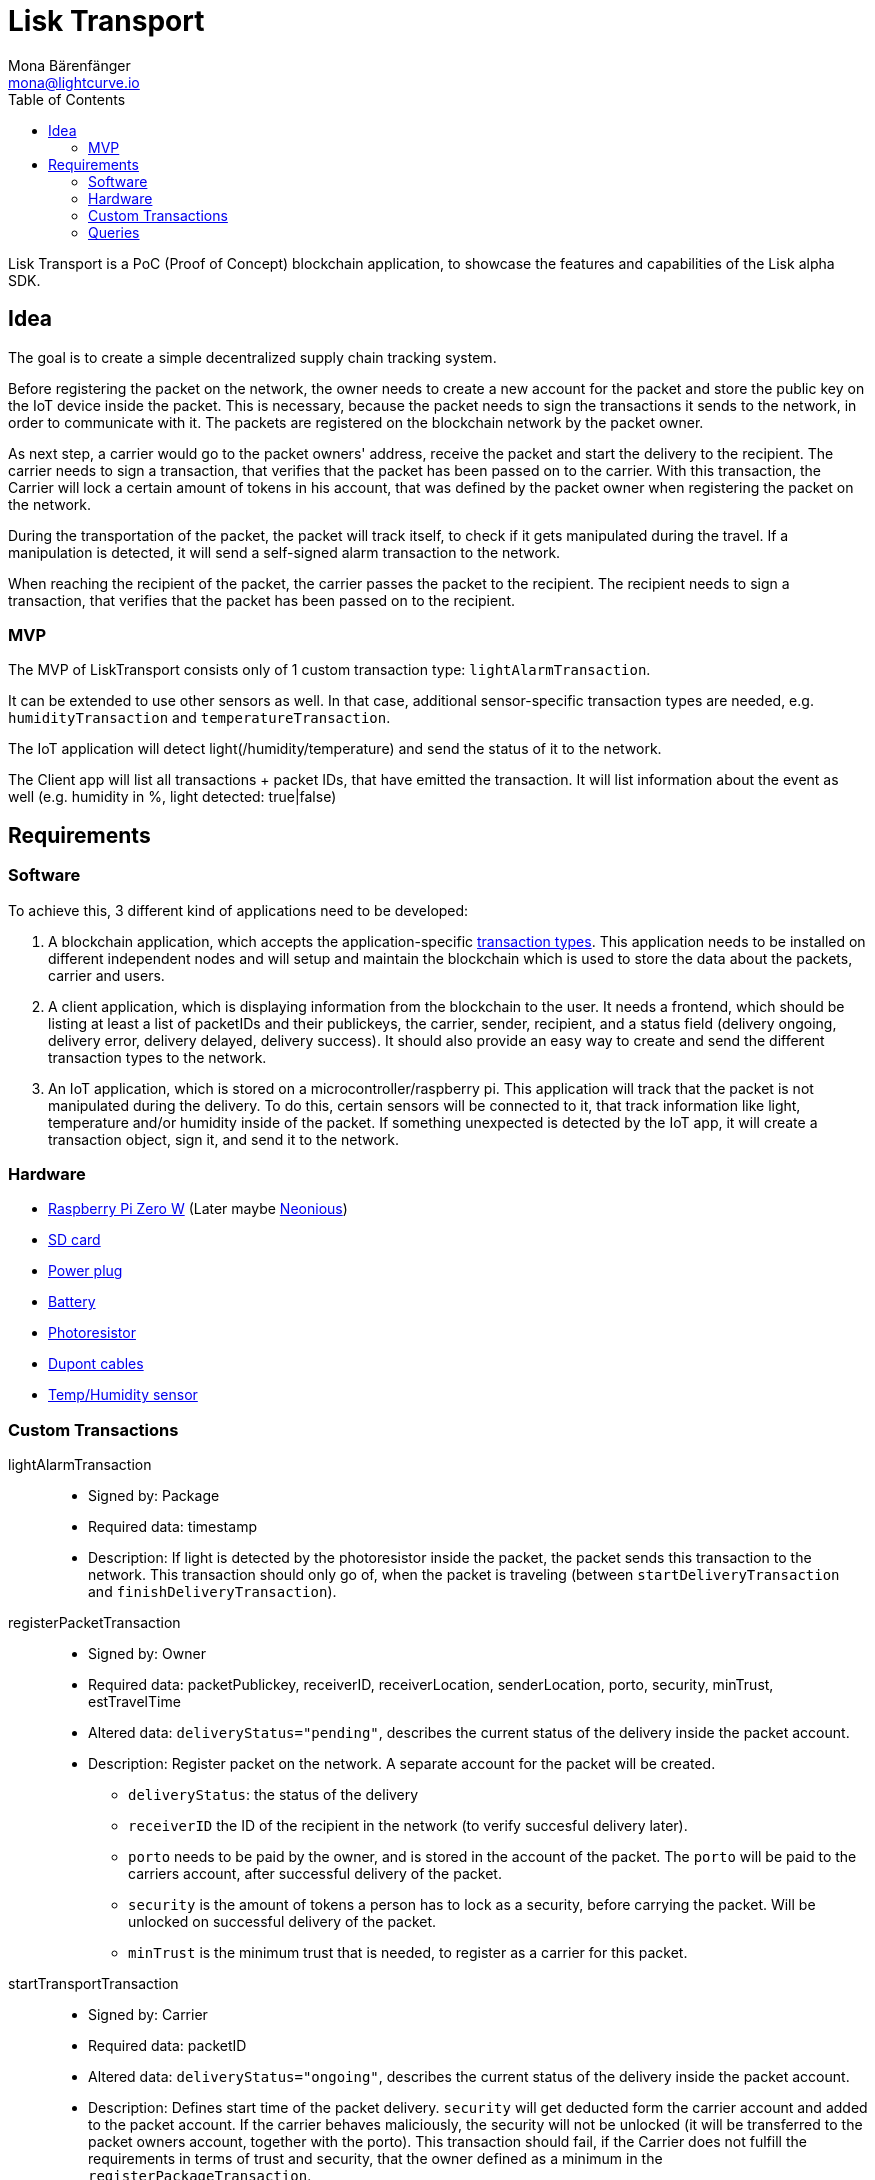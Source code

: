 = Lisk Transport
Mona Bärenfänger <mona@lightcurve.io>
:toc:

Lisk Transport is a PoC (Proof of Concept) blockchain application, to showcase the features and capabilities of the Lisk alpha SDK.

== Idea

The goal is to create a simple decentralized supply chain tracking system.

Before registering the packet on the network, the owner needs to create a new account for the packet and store the public key on the IoT device inside the packet.
This is necessary, because the packet needs to sign the transactions it sends to the network, in order to communicate with it.
The packets are registered on the blockchain network by the packet owner.

As next step, a carrier would go to the packet owners' address, receive the packet and start the delivery to the recipient.
The carrier needs to sign a transaction, that verifies that the packet has been passed on to the carrier.
With this transaction, the Carrier will lock a certain amount of tokens in his account, that was defined by the packet owner when registering the packet on the network.

During the transportation of the packet, the packet will track itself, to check if it gets manipulated during the travel.
If a manipulation is detected, it will send a self-signed alarm transaction to the network.

When reaching the recipient of the packet, the carrier passes the packet to the recipient.
The recipient needs to sign a transaction, that verifies that the packet has been passed on to the recipient.

=== MVP

The MVP of LiskTransport consists only of 1 custom transaction type: `lightAlarmTransaction`.

It can be extended to use other sensors as well.
In that case, additional sensor-specific transaction types are needed, e.g. `humidityTransaction` and `temperatureTransaction`.

The IoT application will detect light(/humidity/temperature) and send the status of it to the network.

The Client app will list all transactions + packet IDs, that have emitted the transaction.
It will list information about the event as well (e.g. humidity in %, light detected: true|false)

== Requirements

=== Software

To achieve this, 3 different kind of applications need to be developed:

. A blockchain application, which accepts the application-specific <<_custom_transactions, transaction types>>.
This application needs to be installed on different independent nodes and will setup and maintain the blockchain which is used to store the data about the packets, carrier and users.
. A client application, which is displaying information from the blockchain to the user.
It needs a frontend, which should be listing at least a list of packetIDs and their publickeys, the carrier, sender, recipient, and a status field (delivery ongoing, delivery error, delivery delayed, delivery success).
It should also provide an easy way to create and send the different transaction types to the network.
. An IoT application, which is stored on a microcontroller/raspberry pi. This application will track that the packet is not manipulated during the delivery.
To do this, certain sensors will be connected to it, that track information like light, temperature and/or humidity inside of the packet.
If something unexpected is detected by the IoT app, it will create a transaction object, sign it, and send it to the network.

=== Hardware

* https://buyzero.de/collections/raspberry-pi-zero-kits/products/raspberry-pi-zero-w?variant=38399156114[Raspberry Pi Zero W] (Later maybe https://www.neonious.com/neoniousOne[Neonious])
* https://www.raspberrypi.org/documentation/installation/sd-cards.md[SD card]
* https://www.digikey.de/product-detail/de/raspberry-pi/RPI%2520USB-C%2520POWER%2520SUPPLY%2520BLACK%2520EU/1690-RPIUSB-CPOWERSUPPLYBLACKEU-ND/10258762?utm_adgroup=AC+DC+Desktop%2C+Wall+Adapters&mkwid=sqB225Odq&pcrid=282621978632&pkw=&pmt=&pdv=c&productid=10258762&slid=&gclid=EAIaIQobChMIwp2s46zs5AIVTOh3Ch2muQtuEAQYASABEgJUMvD_BwE[Power plug]
* https://www.conrad.de/de/p/raspberry-pi-erweiterungs-platine-s-usv-akku-300mah-raspberry-pi-2-b-raspberry-pi-3-b-raspberry-pi-a-raspberry-1539577.html?WT.mc_id=google_pla&WT.srch=1&ef_id=EAIaIQobChMI8NLb6eDp5AIVgc13Ch3RpwMGEAQYByABEgIN3_D_BwE:G:s&gclid=EAIaIQobChMI8NLb6eDp5AIVgc13Ch3RpwMGEAQYByABEgIN3_D_BwE&hk=SEM&s_kwcid=AL!222!3!367270211499!!!g[Battery]
* https://www.amazon.de/PEMENOL-Fotowiderstand-Anschl%C3%BCsse-Photodetektor-Comperator/dp/B07DP1YM5X/ref=sr_1_1?keywords=ldr+modul&qid=1569485546&s=gateway&sr=8-1[Photoresistor]
* https://www.amazon.de/Female-Female-Male-Female-Male-Male-Steckbr%C3%BCcken-Drahtbr%C3%BCcken-bunt/dp/B01EV70C78/ref=sr_1_5?keywords=dupont+kabel&qid=1569485735&s=gateway&sr=8-5[Dupont cables]
* https://www.amazon.de/AZDelivery-AM2302-Temperatursensor-Luftfeuchtigkeitssensor-Arduino/dp/B06XF4TNT9/ref=sr_1_1_sspa?crid=35G9VO3PY15BQ&keywords=dht22&qid=1569485584&s=gateway&sprefix=dht%2Caps%2C153&sr=8-1-spons&psc=1&smid=A1X7QLRQH87QA3&spLa=ZW5jcnlwdGVkUXVhbGlmaWVyPUEzOE1YSzU4WlBZUDdVJmVuY3J5cHRlZElkPUEwODAwMjUwMUNNRkdEQUNQUTJYUCZlbmNyeXB0ZWRBZElkPUEwNzEwNjA5VTJNSlFXNjM5RzAzJndpZGdldE5hbWU9c3BfYXRmJmFjdGlvbj1jbGlja1JlZGlyZWN0JmRvTm90TG9nQ2xpY2s9dHJ1ZQ==[Temp/Humidity sensor]


=== Custom Transactions

lightAlarmTransaction::
* Signed by: Package
* Required data: timestamp
* Description: If light is detected by the photoresistor inside the packet, the packet sends this transaction to the network.
This transaction should only go of, when the packet is traveling (between `startDeliveryTransaction` and `finishDeliveryTransaction`).

registerPacketTransaction::
* Signed by: Owner
* Required data: packetPublickey, receiverID, receiverLocation, senderLocation, porto, security, minTrust, estTravelTime
* Altered data: `deliveryStatus="pending"`, describes the current status of the delivery inside the packet account.
* Description: Register packet on the network.
A separate account for the packet will be created.
** `deliveryStatus`: the status of the delivery
** `receiverID` the ID of the recipient in the network (to verify succesful delivery later).
** `porto` needs to be paid by the owner, and is stored in the account of the packet.
The `porto` will be paid to the carriers account, after successful delivery of the packet.
** `security` is the amount of tokens a person has to lock as a security, before carrying the packet.
Will be unlocked on successful delivery of the packet.
** `minTrust` is the minimum trust that is needed, to register as a carrier for this packet.

startTransportTransaction::
* Signed by: Carrier
* Required data: packetID
* Altered data: `deliveryStatus="ongoing"`, describes the current status of the delivery inside the packet account.
* Description: Defines start time of the packet delivery.
`security` will get deducted form the carrier account and added to the packet account.
If the carrier behaves maliciously, the security will not be unlocked (it will be transferred to the packet owners account, together with the porto).
This transaction should fail, if the Carrier does not fulfill the requirements in terms of trust and security, that the owner defined as a minimum in the `registerPackageTransaction`.

finishTransportTransaction::
* Signed by: Recipient
* Required data: packetID, status
* Altered data: `deliveryStatus="successful|failed"`, describes the status of the delivery inside the packet account.
** `successful` if packet was delivered in estimated timespan.
** `failed`, if the packet does not arrive.
* Description: Defines the end of the packet transport.
** If the delivery is successful:
*** The Carrier receives the porto tokens on successful transportation of the packet.
*** The Carrier receives a certain amount of trust-points.
** If the delivery fails, the Carrier can be punished:
*** Security tokens and Porto will be transferred to packet Owner
*** Deduction of trust points from the Carrier

=== Queries

NOTE: These queries can be run inside of the `transport/client` directory.

Create and initialize a new packet account:
[source, bash]
----
node create_and_initialize_packet_account.js
----

Register a packet on the blockhain::
[source, bash]
----
node print_sendable_registerpackage.js | tee >(curl -X POST -H "Content-Type: application/json" -d @- localhost:4000/api/transactions)

----

Get Account data for a specific ID::
[source, bash]
----
curl -X GET "http://localhost:4000/api/accounts?address=5420762878027534930L" | python -m json.tool
----
